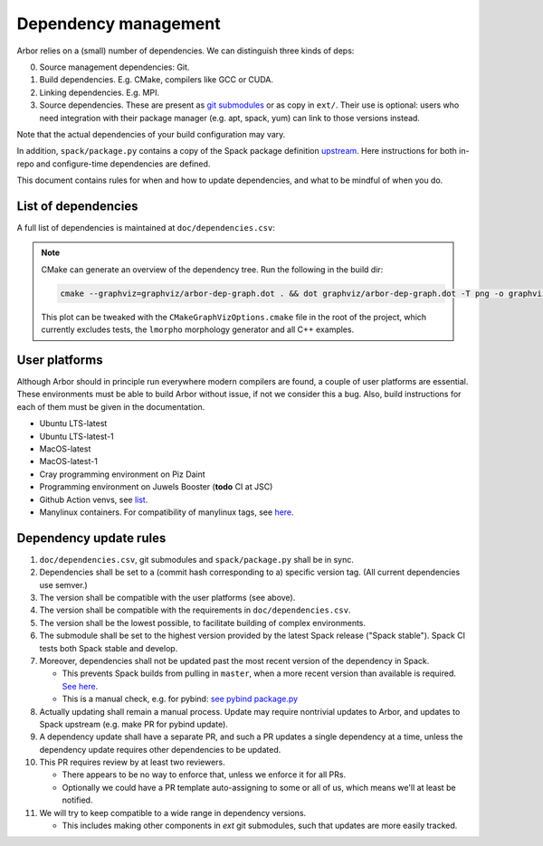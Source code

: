 .. _contribdepverman:

Dependency management
=====================

Arbor relies on a (small) number of dependencies. We can distinguish three kinds of deps:

0. Source management dependencies: Git.
1. Build dependencies. E.g. CMake, compilers like GCC or CUDA.
2. Linking dependencies. E.g. MPI.
3. Source dependencies. These are present as `git submodules <https://git-scm.com/docs/git-submodule>`_ or as copy in ``ext/``. Their use is optional: users who need integration with their package manager (e.g. apt, spack, yum) can link to those versions instead.

Note that the actual dependencies of your build configuration may vary.

In addition, ``spack/package.py`` contains a copy of the Spack package definition `upstream <https://github.com/spack/spack/blob/develop/var/spack/repos/builtin/packages/arbor/package.py>`_. Here instructions for both in-repo and configure-time dependencies are defined.

This document contains rules for when and how to update dependencies, and what to be mindful of when you do.

List of dependencies
--------------------

A full list of dependencies is maintained at ``doc/dependencies.csv``:

.. csv-table:: List of configure time dependencies
   :file: ../dependencies.csv
   :widths: 10, 20, 10, 70, 1
   :header-rows: 1

.. note::

   CMake can generate an overview of the dependency tree. Run the following in the build dir:

   .. code-block:: bash

      cmake --graphviz=graphviz/arbor-dep-graph.dot . && dot graphviz/arbor-dep-graph.dot -T png -o graphviz/arbor-dep-graph.png

   This plot can be tweaked with the ``CMakeGraphVizOptions.cmake`` file in the root of the project, which currently excludes tests, the ``lmorpho`` morphology generator and all C++ examples.

User platforms
--------------

Although Arbor should in principle run everywhere modern compilers are found, a couple of user platforms
are essential. These environments must be able to build Arbor without issue, if not we consider this a bug.
Also, build instructions for each of them must be given in the documentation.

* Ubuntu LTS-latest
* Ubuntu LTS-latest-1
* MacOS-latest
* MacOS-latest-1
* Cray programming environment on Piz Daint
* Programming environment on Juwels Booster (**todo** CI at JSC)
* Github Action venvs, see `list <https://github.com/actions/virtual-environments>`_.
* Manylinux containers. For compatibility of manylinux tags, see `here <https://github.com/pypa/manylinux#readme>`_.

Dependency update rules
-----------------------

#. ``doc/dependencies.csv``, git submodules and ``spack/package.py`` shall be in sync.
#. Dependencies shall be set to a (commit hash corresponding to a) specific version tag. (All current dependencies use semver.)
#. The version shall be compatible with the user platforms (see above).
#. The version shall be compatible with the requirements in ``doc/dependencies.csv``.
#. The version shall be the lowest possible, to facilitate building of complex environments.
#. The submodule shall be set to the highest version provided by the latest Spack release ("Spack stable"). Spack CI tests both Spack stable and develop.
#. Moreover, dependencies shall not be updated past the most recent version of the dependency in Spack.

   * This prevents Spack builds from pulling in ``master``, when a more recent version than available is required. `See here <https://spack.readthedocs.io/en/latest/packaging_guide.html#version-comparison>`_.
   * This is a manual check, e.g. for pybind: `see pybind package.py <https://github.com/spack/spack/blob/develop/var/spack/repos/builtin/packages/py-pybind11/package.py>`_
#. Actually updating shall remain a manual process. Update may require nontrivial updates to Arbor, and updates to Spack upstream (e.g. make PR for pybind update).
#. A dependency update shall have a separate PR, and such a PR updates a single dependency at a time, unless the dependency update requires other dependencies to be updated.
#. This PR requires review by at least two reviewers.

   * There appears to be no way to enforce that, unless we enforce it for all PRs.
   * Optionally we could have a PR template auto-assigning to some or all of us, which means we'll at least be notified.
#. We will try to keep compatible to a wide range in dependency versions.

   * This includes making other components in `ext` git submodules, such that updates are more easily tracked.
